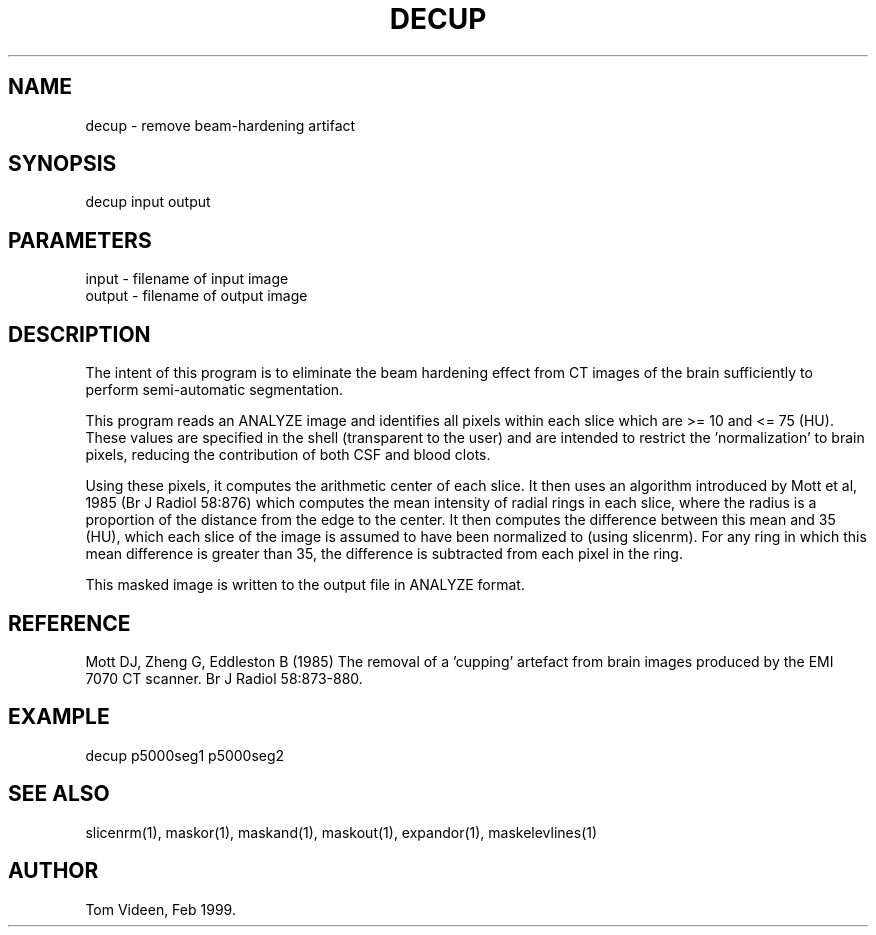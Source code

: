 .TH DECUP 1 "24-Feb-99" "Neuroimaging Lab"

.SH NAME
decup - remove beam-hardening artifact

.SH SYNOPSIS
decup input output

.SH PARAMETERS
.nf
input   - filename of input image
output  - filename of output image

.SH DESCRIPTION
The intent of this program is to eliminate the beam hardening
effect from CT images of the brain sufficiently to perform semi-automatic
segmentation.

This program reads an ANALYZE image and identifies all pixels within
each slice which are >= 10 and <= 75 (HU). These values are specified in the
shell (transparent to the user) and are intended to restrict the 'normalization'
to brain pixels, reducing the contribution of both CSF and blood clots.

Using these pixels, it computes
the arithmetic center of each slice. It then uses an algorithm introduced
by Mott et al, 1985 (Br J Radiol 58:876) which computes the mean intensity
of radial rings in each slice, where the radius is a proportion of the distance
from the edge to the center. It then computes the difference between this
mean and 35 (HU), which each slice of the image is assumed to have been
normalized to (using slicenrm). For any ring in which this mean difference is
greater than 35, the difference is subtracted from each pixel in the ring.

This masked image is written to the output file 
in ANALYZE format.

.SH REFERENCE
Mott DJ, Zheng G, Eddleston B (1985) The removal of a 'cupping' artefact from
brain images produced by the EMI 7070 CT scanner. Br J Radiol 58:873-880.

.SH EXAMPLE
decup p5000seg1 p5000seg2 

.SH SEE ALSO
slicenrm(1), maskor(1), maskand(1), maskout(1), expandor(1), maskelevlines(1)

.SH AUTHOR
Tom Videen, Feb 1999.
